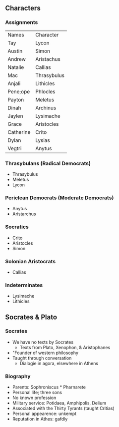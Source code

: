 ** Characters
*** Assignments
| Names     | Character   |
| Tay       | Lycon       |
| Austin    | Simon       |
| Andrew    | Aristachus  |
| Natalie   | Callias     |
| Mac       | Thrasybulus |
| Anjali    | Lithicles   |
| Pene;ope  | Phlocles    |
| Payton    | Meletus     |
| Dinah     | Archinus    |
| Jaylen    | Lysimache   |
| Grace     | Aristocles  |
| Catherine | Crito       |
| Dylan     | Lysias      |
| Vegtri    | Anytus      |

*** Thrasybulans (Radical Democrats)
- Thrasybulus
- Meletus
- Lycon

*** Periclean Democrats (Moderate Democrats)
- Anytus
- Aristarchus

*** Socratics
- Crito
- Aristocles
- Simon

*** Solonian Aristocrats
- Callias

*** Indeterminates
- Lysimache
- Lithicles

** Socrates & Plato
*** Socrates
- We have no texts by Socrates
  - Texts from Plato, Xenophon, & Aristophanes
- "Founder of western philosophy
- Taught through conversation
  - Dialogie in agora, elsewhere in Athens
*** Biography
- Parents: Sophroniscus * Pharnarete
- Personal life; three sons
- No known profession
- Military service: Potidaea, Amphipolis, Delium
- Associated with the Thirty Tyrants (taught Critias)
- Personal appearence: unkempt
- Reputation in Athes: gafdly
